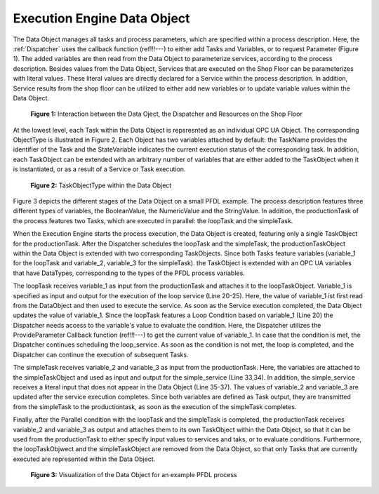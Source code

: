 ..
    Licensed under the MIT License.
    For details on the licensing terms, see the LICENSE file.
    SPDX-License-Identifier: MIT

    Copyright 2023-2024 (c) Fraunhofer IOSB (Author: Florian Düwel)


.. _Data Object:

=============================
Execution Engine Data Object
=============================
The Data Object manages all tasks and process parameters, which are specified within a process description.
Here, the :ref:`Dispatcher` uses the callback function (ref!!!---) to either add Tasks and Variables, or to request Parameter (Figure 1).
The added variables are then read from the Data Object to parameterize services, according to the process description.
Besides values from the Data Object, Services that are executed on the Shop Floor can be parameterizes with literal values.
These literal values are directly declared for a Service within the process description. In addition, Service results from the shop floor
can be utilized to either add new variables or to update variable values within the Data Object.

.. figure:: /images/DataObjectinteraction.png
   :width: 85%
   :alt: Overview

   **Figure 1:** Interaction between the Data Oject, the Dispatcher and Resources on the Shop Floor

At the lowest level, each Task within the Data Object is repsresnted as an individual OPC UA Object. The corresponding
ObjectType is illustrated in Figure 2. Each Object has two variables attached by default: the TaskName provides the identifier of the Task
and the StateVariable indicates the current execution status of the corresponding task. In addition, each TaskObject can be extended with an
arbitrary number of variables that are either added to the TaskObject when it is instantiated, or as a result of a Service or Task
execution.

.. figure:: /images/TaskObject.png
   :width: 25%
   :alt: Overview

   **Figure 2:** TaskObjectType within the Data Object


Figure 3 depicts the different stages of the Data Object on a small PFDL example. The process description features three different types of
variables, the BooleanValue, the NumericValue and the StringValue. In addition, the productionTask of the process features two Tasks, which are executed in parallel:
the loopTask and the simpleTask.

When the Execution Engine starts the process execution, the Data Object is created, featuring only a single TaskObject for the
productionTask. After the Dispatcher schedules the loopTask and the simpleTask, the productionTaskObject within the Data Object is extended with two
corresponding TaskObjects. Since both Tasks feature variables (variable_1 for the loopTask and variable_2, variable_3 for the simpleTask).
the TaskObject is extended with an OPC UA variables that have DataTypes, corresponding to the types of the PFDL process variables.

The loopTask receives variable_1 as input from the productionTask and attaches it to the loopTaskObject. Variable_1 is specified as input and output for the execution of the loop service (Line 20-25). Here,
the value of variable_1 ist first read from the DataObject
and then used to execute the service. As soon as the Service execution completed, the Data Object updates the value of variable_1. Since the loopTask features a Loop Condition based on variable_1 (Line 20)
the Dispatcher needs access to the variable's value to evaluate the condition. Here, the Dispatcher utilizes the ProvideParameter Callback function (ref!!!---) to get the current value
of variable_1. In case that the condition is met, the Dispatcher continues scheduling the loop_service. As soon as the condition is not met, the loop is completed, and the Dispatcher
can continue the execution of subsequent Tasks.

The simpleTask receives variable_2 and variable_3 as input from the productionTask. Here, the variables are attached to the
simpleTaskObject and used as input and output for the simple_service (Line 33,34). In addition, the simple_service receives a
literal input that does not appear in the Data Object (Line 35-37). The values of variable_2 and variable_3 are updated after the service execution completes.
Since both variables are defined as Task output, they are transmitted from the simpleTask to the productiontask, as soon as the execution
of the simpleTask completes.

Finally, after the Parallel condition with the loopTask and the simpleTask is completed, the productionTask receives variable_2 and variable_3 as
output and attaches them to its own TaskObject within the Data Object, so that it can be used from the productionTask to either specify input values to services and taks,
or to evaluate conditions. Furthermore, the loopTaskObjwect and the simpleTaskObject are removed from the Data Object, so that
only Tasks that are currently executed are represented within the Data Object.

.. figure:: /images/DataObject.png
   :alt: Overview
   :width: 720px

   **Figure 3:** Visualization of the Data Object for an example PFDL process


